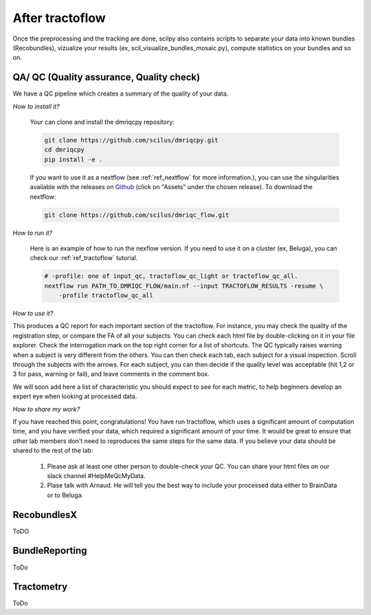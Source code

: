 .. _ref_other_pipelines:

After tractoflow
================

.. role:: bash(code)
   :language: bash

Once the preprocessing and the tracking are done, scilpy also contains scripts to separate your data into known bundles (Recobundles), vizualize your results (ex, scil_visualize_bundles_mosaic.py), compute statistics on your bundles and so on.


QA/ QC  (Quality assurance, Quality check)
------------------------------------------

We have a QC pipeline which creates a summary of the quality of your data.

*How to install it?*

    Your can clone and install the dmriqcpy repository:

    .. code-block:: bash

        git clone https://github.com/scilus/dmriqcpy.git
        cd dmriqcpy
        pip install -e .

    If you want to use it as a nextflow (see :ref:`ref_nextflow` for more information.), you can use the singularities available with the releases on `Github <https://github.com/scilus/dmriqcpy/releases>`_ (click on "Assets" under the chosen release). To download the nextflow:

    .. code-block:: bash

        git clone https://github.com/scilus/dmriqc_flow.git

*How to run it?*

    Here is an example of how to run the nexflow version. If you need to use it on a cluster (ex, Beluga), you can check our :ref:`ref_tractoflow` tutorial.

    .. code-block:: bash

        # -profile: one of input_qc, tractoflow_qc_light or tractoflow_qc_all.
        nextflow run PATH_TO_DMRIQC_FLOW/main.nf --input TRACTOFLOW_RESULTS -resume \
            -profile tractoflow_qc_all


*How to use it?*

This produces a QC report for each important section of the tractoflow. For instance, you may check the quality of the registration step, or compare the FA of all your subjects. You can check each html file by double-clicking on it in your file explorer. Check the interrogation mark on the top right corner for a list of shortcuts. The QC typically raises warning when a subject is very different from the others. You can then check each tab, each subject for a visual inspection. Scroll through the subjects with the arrows. For each subject, you can then decide if the quality level was acceptable (hit 1,2 or 3 for pass, warning or fail), and leave comments in the comment box.

We will soon add here a list of characteristic you should expect to see for each metric, to help beginners develop an expert eye when looking at processed data.

*How to share my work?*

If you have reached this point, congratulations! You have run tractoflow, which uses a significant amount of computation time, and you have verified your data, which required a significant amount of your time. It would be great to ensure that other lab members don't need to reproduces the same steps for the same data. If you believe your data should be shared to the rest of the lab:

    1. Please ask at least one other person to double-check your QC. You can share your html files on our slack channel #HelpMeQcMyData.

    2. Plase talk with Arnaud. He will tell you the best way to include your processed data either to BrainData or to Beluga.

RecobundlesX
------------

ToDO

BundleReporting
---------------

ToDo

Tractometry
-----------

ToDo
